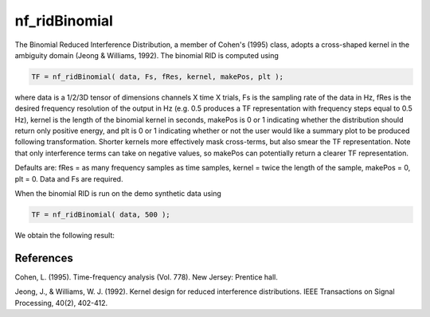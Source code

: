 
nf_ridBinomial
==============

The Binomial Reduced Interference Distribution, a member of Cohen's (1995) class, adopts a cross-shaped kernel in the ambiguity domain (Jeong & Williams, 1992). The binomial RID is computed using

.. code-block:: matlab
   
  TF = nf_ridBinomial( data, Fs, fRes, kernel, makePos, plt );

where data is a 1/2/3D tensor of dimensions channels X time X trials, Fs is the sampling rate of the data in Hz, fRes is the desired frequency resolution of the output in Hz (e.g. 0.5 produces a TF representation with frequency steps equal to 0.5 Hz), kernel is the length of the binomial kernel in seconds, makePos is 0 or 1 indicating whether the distribution should return only positive energy, and plt is 0 or 1 indicating whether or not the user would like a summary plot to be produced following transformation. Shorter kernels more effectively mask cross-terms, but also smear the TF representation. Note that only interference terms can take on negative values, so makePos can potentially return a clearer TF representation. 

Defaults are: fRes = as many frequency samples as time samples, kernel = twice the length of the sample, makePos = 0, plt = 0. Data and Fs are required.

When the binomial RID is run on the demo synthetic data using

.. code-block:: matlab
  
  TF = nf_ridBinomial( data, 500 );

We obtain the following result:

.. image:: fig_binomial_synthetic.png
  :width: 600

References
^^^^^^^^^^
Cohen, L. (1995). Time-frequency analysis (Vol. 778). New Jersey: Prentice hall.

Jeong, J., & Williams, W. J. (1992). Kernel design for reduced interference distributions. IEEE Transactions on Signal Processing, 40(2), 402-412.